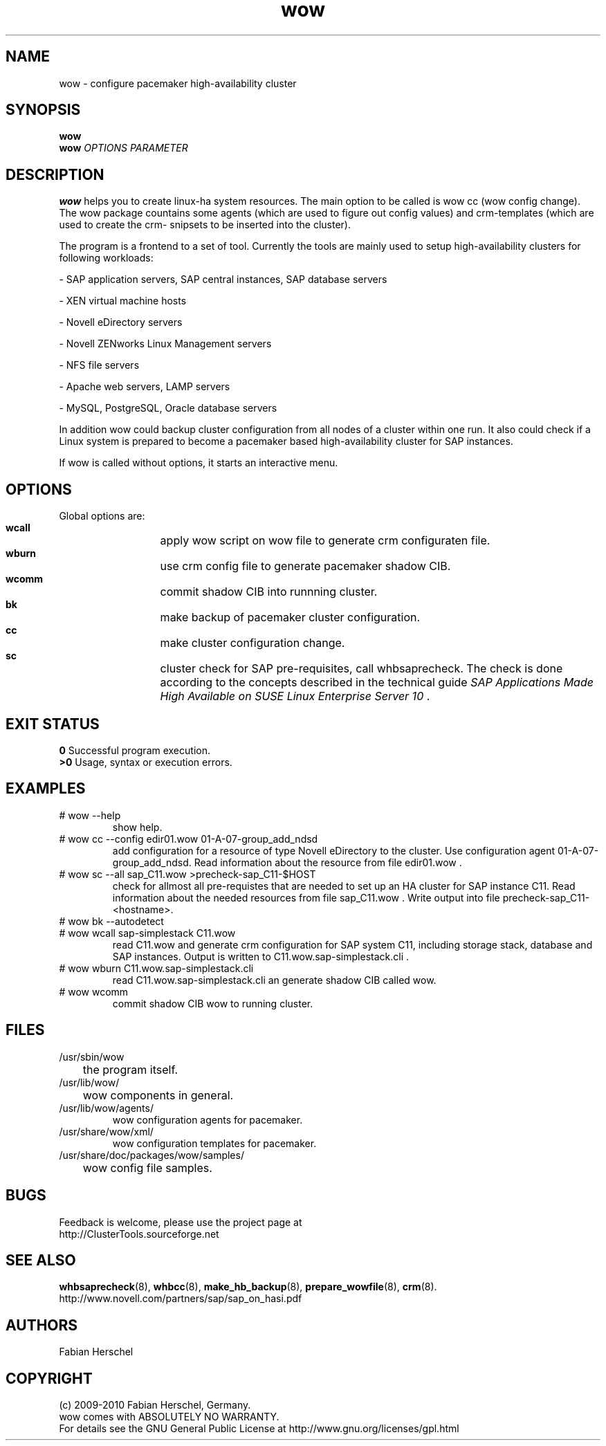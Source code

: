 .TH wow 8 "10 Oct 2010" "" "ClusterTools2"
.\"
.SH NAME
wow \- configure pacemaker high-availability cluster
.\"
.SH SYNOPSIS
.B wow
.br
.\"
.B wow
\fIOPTIONS\fR \fIPARAMETER\fR
.\"
.SH DESCRIPTION
\fBwow\fP helps you to create linux-ha system resources.
The main option to be called is wow cc (wow config change).
The wow package countains some agents (which are used to figure out
config values) and crm-templates (which are used to create the crm-
snipsets to be inserted into the cluster).

The program is a frontend to a set of tool.
Currently the tools are mainly used to setup high-availability
clusters for following workloads:

- SAP application servers, SAP central instances, SAP database servers

- XEN virtual machine hosts

- Novell eDirectory servers

- Novell ZENworks Linux Management servers

- NFS file servers

- Apache web servers, LAMP servers

- MySQL, PostgreSQL, Oracle database servers

In addition wow could backup cluster configuration from all nodes of a cluster
within one run. It also could check if a Linux system is prepared to become a pacemaker based high-availability cluster for SAP instances.

If wow is called without options, it starts an interactive menu.
.\"
.SH OPTIONS
Global options are:
.HP
\fB wcall\fR
	apply wow script on wow file to generate crm configuraten file.
.HP
\fB wburn\fR
	use crm config file to generate pacemaker shadow CIB.
.HP
\fB wcomm\fR
	commit shadow CIB into runnning cluster.
.HP
\fB bk\fR
	make backup of pacemaker cluster configuration.
.HP
\fB cc\fR
	make cluster configuration change.
.HP
\fB sc\fR
	cluster check for SAP pre-requisites, call whbsaprecheck. The check is done according to the concepts described in the technical guide \fISAP Applications Made High Available on SUSE Linux Enterprise Server 10\fR .
.\"
.SH EXIT STATUS
.B 0
Successful program execution.
.br
.B >0 
Usage, syntax or execution errors.
.\"
.SH EXAMPLES
.TP
# wow --help
show help.
.TP
# wow cc --config edir01.wow 01-A-07-group_add_ndsd
add configuration for a resource of type Novell eDirectory to the cluster. 
Use configuration agent 01-A-07-group_add_ndsd.
Read information about the resource from file edir01.wow .
.TP
# wow sc --all sap_C11.wow >precheck-sap_C11-$HOST
check for allmost all pre-requistes that are needed to set up an HA cluster for SAP instance C11. 
Read information about the needed resources from file sap_C11.wow . Write output into file precheck-sap_C11-<hostname>.
.TP
# wow bk --autodetect
.TP
# wow wcall sap-simplestack C11.wow
read C11.wow and generate crm configuration for SAP system C11, including storage stack, database and SAP instances. Output is written to C11.wow.sap-simplestack.cli .
.TP
# wow wburn C11.wow.sap-simplestack.cli
read C11.wow.sap-simplestack.cli an generate shadow CIB called wow.
.TP
# wow wcomm
commit shadow CIB wow to running cluster.
.\"
.SH FILES
.TP
/usr/sbin/wow
	the program itself.
.TP
/usr/lib/wow/
	wow components in general.
.TP
/usr/lib/wow/agents/
        wow configuration agents for pacemaker.
.TP
/usr/share/wow/xml/
        wow configuration templates for pacemaker.
.TP
/usr/share/doc/packages/wow/samples/
	wow config file samples.
.\"
.SH BUGS
Feedback is welcome, please use the project page at
.br
http://ClusterTools.sourceforge.net
.\"
.SH SEE ALSO
\fBwhbsaprecheck\fP(8), \fBwhbcc\fP(8), \fBmake_hb_backup\fP(8), \fBprepare_wowfile\fP(8), \fBcrm\fP(8).
.br
http://www.novell.com/partners/sap/sap_on_hasi.pdf
.\"
.SH AUTHORS
Fabian Herschel
.\"
.SH COPYRIGHT
(c) 2009-2010 Fabian Herschel, Germany.
.br
wow comes with ABSOLUTELY NO WARRANTY.
.br
For details see the GNU General Public License at
http://www.gnu.org/licenses/gpl.html
.\"
